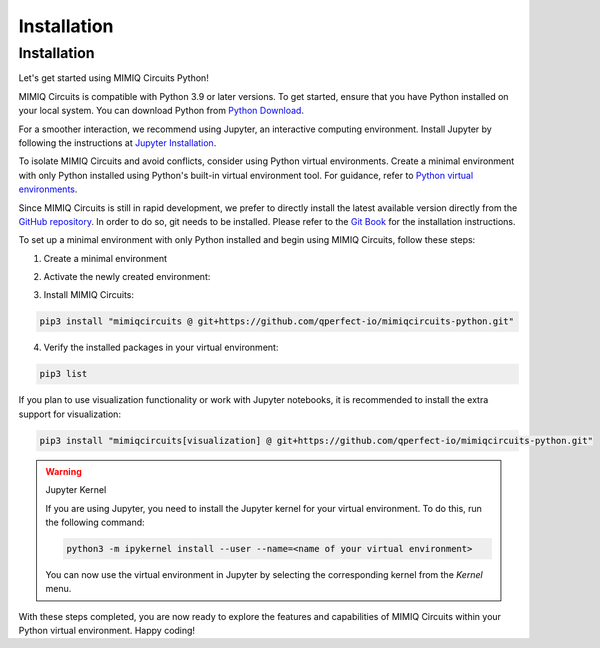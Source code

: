 ############
Installation
############

.. _installation:

Installation
============

Let's get started using MIMIQ Circuits Python!

MIMIQ Circuits is compatible with Python 3.9 or later versions. To get started,
ensure that you have Python installed on your local system. You can download
Python from `Python Download <https://wiki.python.org/moin/BeginnersGuide/Download>`__.

For a smoother interaction, we recommend using Jupyter, an interactive
computing environment. Install Jupyter by following the instructions at
`Jupyter Installation <https://jupyter.org/install>`__.

To isolate MIMIQ Circuits and avoid conflicts, consider using Python virtual
environments. Create a minimal environment with only Python installed using
Python's built-in virtual environment tool. For guidance, refer to `Python
virtual environments <https://docs.python.org/3.10/tutorial/venv.html>`__.

Since MIMIQ Circuits is still in rapid development, we prefer to directly
install the latest available version directly from the `GitHub repository
<https://github.com/qperfect-io/mimiqcircuits-python.git>`__. In order to do so,
git needs to be installed. Please refer to the `Git Book
<https://git-scm.com/book/en/v2/Getting-Started-Installing-Git>`__ for the
installation instructions.

To set up a minimal environment with only Python installed and begin using
MIMIQ Circuits, follow these steps:

1. Create a minimal environment

.. tab:: Unix (Linux / MacOS)

    .. code:: shell

        python3 -m venv /path/to/virtual/environment

.. tab:: Windows

    .. code:: powershell

        python3 -m venv c:\path\to\virtual\environment


2. Activate the newly created environment:

.. tab:: Unix (Linux / MacOS)

    .. code:: shell

        source /path/to/virtual/environment/bin/activate

.. tab:: Windows

    .. code:: powershell

        source c:\path\to\virtual\environment\bin\Activate.ps1


3. Install MIMIQ Circuits:

.. code:: shell

    pip3 install "mimiqcircuits @ git+https://github.com/qperfect-io/mimiqcircuits-python.git"


4. Verify the installed packages in your virtual environment:

.. code:: shell

    pip3 list


If you plan to use visualization functionality or work with Jupyter notebooks,
it is recommended to install the extra support for visualization:


.. code:: shell

    pip3 install "mimiqcircuits[visualization] @ git+https://github.com/qperfect-io/mimiqcircuits-python.git"


.. warning:: Jupyter Kernel

    If you are using Jupyter, you need to install the Jupyter kernel for your
    virtual environment. To do this, run the following command:

    .. code:: shell

        python3 -m ipykernel install --user --name=<name of your virtual environment>

    You can now use the virtual environment in Jupyter by selecting the
    corresponding kernel from the `Kernel` menu.

With these steps completed, you are now ready to explore the features and
capabilities of MIMIQ Circuits within your Python virtual environment. Happy
coding!
